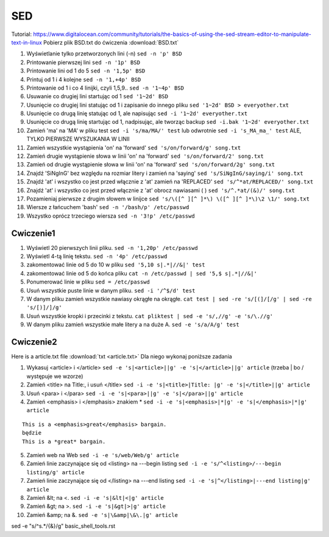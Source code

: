 SED
===



Tutorial: https://www.digitalocean.com/community/tutorials/the-basics-of-using-the-sed-stream-editor-to-manipulate-text-in-linux
Pobierz plik BSD.txt do ćwiczenia :download:`BSD.txt`

1. Wyświetlanie tylko przetworzonych lini (-n) ``sed -n 'p' BSD``
2. Printowanie pierwszej lini ``sed -n '1p' BSD``
3. Printowanie lini od 1 do 5 ``sed -n '1,5p' BSD``
4. Printuj od 1 i 4 kolejne ``sed -n '1,+4p' BSD``
5. Printowanie od 1 i co 4 linijki, czyli 1,5,9.. ``sed -n '1~4p' BSD``
6. Usuwanie co drugiej lini startując od 1 ``sed '1~2d' BSD``
7. Usunięcie co drugiej lini statując od 1 i zapisanie do innego pliku ``sed '1~2d' BSD > everyother.txt``
8. Usunięcie co drugą linię statując od 1, ale napisując ``sed -i '1~2d' everyother.txt``
9. Usunięcie co drugą linię startując od 1, nadpisując, ale tworząc backup ``sed -i.bak '1~2d' everyother.txt``
10. Zamień 'ma' na 'MA' w pliku test ``sed -i 's/ma/MA/' test`` lub odwrotnie ``sed -i 's_MA_ma_' test`` ALE, TYLKO PIERWSZE WYSZUKANIA W LINII
11. Zamień wszystkie wystąpienia 'on' na 'forward' ``sed 's/on/forward/g' song.txt``
12. Zamień drugie wystąpienie słowa w linii 'on' na 'forward' ``sed 's/on/forward/2' song.txt``
13. Zamień od drugie wystąpienie słowa w linii 'on' na 'forward' ``sed 's/on/forward/2g' song.txt``
14. Znajdź 'SiNgInG' bez względu na rozmiar litery i zamień na 'saying' ``sed 's/SiNgInG/saying/i' song.txt``
15. Znajdź 'at' i wszystko co jest przed włącznie z 'at' zamień na 'REPLACED' ``sed 's/^*at/REPLACED/' song.txt``
16. Znajdź 'at' i wszystko co jest przed włącznie z 'at' obrocz nawiasami ( ) ``sed 's/^.*at/(&)/' song.txt``
17. Pozamieniaj pierwsze z drugim słowem w linijce ``sed 's/\([^ ][^ ]*\) \([^ ][^ ]*\)\2 \1/' song.txt``
18. Wiersze z łańcuchem 'bash' ``sed -n '/bash/p' /etc/passwd``
19. Wszystko oprócz trzeciego wiersza ``sed -n '3!p' /etc/passwd``




Cwiczenie1
~~~~~~~~~~

1. Wyświetl 20 pierwszych linii pliku.  ``sed -n '1,20p' /etc/passwd``
2. Wyświetl 4-tą linię tekstu. ``sed -n '4p' /etc/passwd`` 
3. zakomentować linie od 5 do 10 w pliku ``sed '5,10 s|.*|//&|' test`` 
4. zakomentować linie od 5 do końca pliku  ``cat -n /etc/passwd | sed '5,$ s|.*|//&|'``
5. Ponumerować linie w pliku ``sed = /etc/passwd``
6. Usuń wszystkie puste linie w danym pliku. ``sed -i '/^$/d' test``
7. W danym pliku zamień wszystkie nawiasy okrągłe na okrągłe. ``cat test | sed -re 's/[(]/[/g' | sed -re 's/[)]/]/g'``
8. Usuń wszystkie kropki i przecinki z tekstu. ``cat pliktest | sed -e 's/,//g' -e 's/\.//g'``
9. W danym pliku zamień wszystkie małe litery a na duże A. ``sed -e 's/a/A/g' test``



Cwiczenie2
~~~~~~~~~~

Here is a article.txt file :download:`txt <article.txt>`
Dla niego wykonaj poniższe zadania

1. Wykasuj  <article> i </article> ``sed -e 's|<article>||g' -e 's|</article>||g' article`` (trzeba | bo / występuje we wzorze)
2. Zamień <title> na Title:, i  usuń </title> ``sed -i -e 's|<title>|Title: |g' -e 's|</title>||g' article``
3. Usuń <para> i </para> ``sed -i -e 's|<para>||g' -e 's|</para>||g' article``
4. Zamień <emphasis> i </emphasis> znakiem * ``sed -i -e 's|<emphasis>|*|g' -e 's|</emphasis>|*|g' article``

::   
   
   This is a <emphasis>great</emphasis> bargain.
   będzie
   This is a *great* bargain.

5. Zamień web na Web ``sed -i -e 's/web/Web/g' article``
6. Zamień linie zaczynające się od  <listing> na ---begin listing ``sed -i -e 's/^<listing>/---begin listing/g' article``
7. Zamień linie zaczynające się od  </listing> na ---end listing ``sed -i -e 's|^</listing>|---end listing|g' article``
8. Zamień &lt; na <. ``sed -i -e 's|&lt|<|g' article``
9. Zamień &gt; na >. ``sed -i -e 's|&gt|>|g' article``
10.  Zamień &amp; na &. ``sed -e 's|\&amp|\&\.|g' article``


sed -e "s/^\s.*/{&}/g" basic_shell_tools.rst